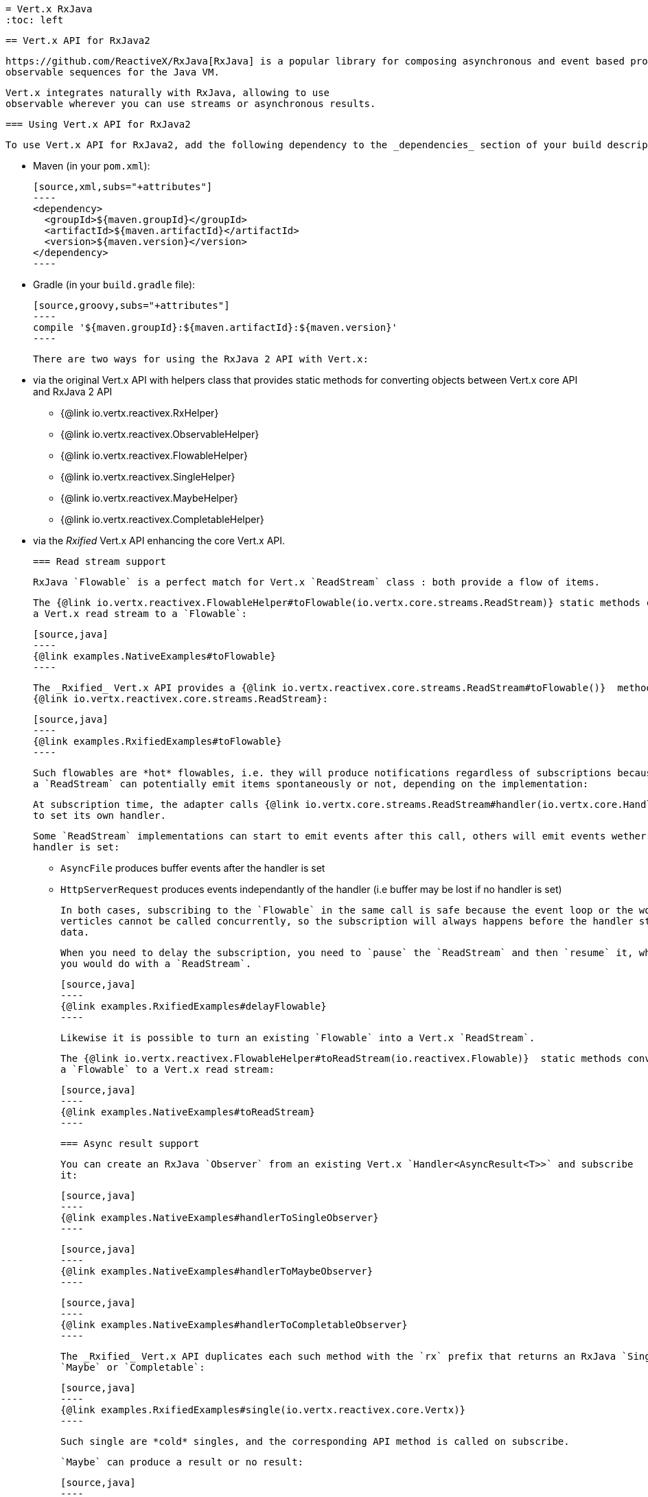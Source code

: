  = Vert.x RxJava
 :toc: left

 == Vert.x API for RxJava2

 https://github.com/ReactiveX/RxJava[RxJava] is a popular library for composing asynchronous and event based programs using
 observable sequences for the Java VM.

 Vert.x integrates naturally with RxJava, allowing to use
 observable wherever you can use streams or asynchronous results.

 === Using Vert.x API for RxJava2

 To use Vert.x API for RxJava2, add the following dependency to the _dependencies_ section of your build descriptor:

 * Maven (in your `pom.xml`):

 [source,xml,subs="+attributes"]
 ----
 <dependency>
   <groupId>${maven.groupId}</groupId>
   <artifactId>${maven.artifactId}</artifactId>
   <version>${maven.version}</version>
 </dependency>
 ----

 * Gradle (in your `build.gradle` file):

 [source,groovy,subs="+attributes"]
 ----
 compile '${maven.groupId}:${maven.artifactId}:${maven.version}'
 ----

 There are two ways for using the RxJava 2 API with Vert.x:

 * via the original Vert.x API with helpers class that provides static methods for converting objects between Vert.x core
 API and RxJava 2 API
 ** {@link io.vertx.reactivex.RxHelper}
 ** {@link io.vertx.reactivex.ObservableHelper}
 ** {@link io.vertx.reactivex.FlowableHelper}
 ** {@link io.vertx.reactivex.SingleHelper}
 ** {@link io.vertx.reactivex.MaybeHelper}
 ** {@link io.vertx.reactivex.CompletableHelper}
 * via the _Rxified_ Vert.x API enhancing the core Vert.x API.

 === Read stream support

 RxJava `Flowable` is a perfect match for Vert.x `ReadStream` class : both provide a flow of items.

 The {@link io.vertx.reactivex.FlowableHelper#toFlowable(io.vertx.core.streams.ReadStream)} static methods convert
 a Vert.x read stream to a `Flowable`:

 [source,java]
 ----
 {@link examples.NativeExamples#toFlowable}
 ----

 The _Rxified_ Vert.x API provides a {@link io.vertx.reactivex.core.streams.ReadStream#toFlowable()}  method on
 {@link io.vertx.reactivex.core.streams.ReadStream}:

 [source,java]
 ----
 {@link examples.RxifiedExamples#toFlowable}
 ----

 Such flowables are *hot* flowables, i.e. they will produce notifications regardless of subscriptions because
 a `ReadStream` can potentially emit items spontaneously or not, depending on the implementation:

 At subscription time, the adapter calls {@link io.vertx.core.streams.ReadStream#handler(io.vertx.core.Handler)}
 to set its own handler.

 Some `ReadStream` implementations can start to emit events after this call, others will emit events wether an
 handler is set:

 - `AsyncFile` produces buffer events after the handler is set
 - `HttpServerRequest` produces events independantly of the handler (i.e buffer may be lost if no handler is set)

 In both cases, subscribing to the `Flowable` in the same call is safe because the event loop or the worker
 verticles cannot be called concurrently, so the subscription will always happens before the handler starts emitting
 data.

 When you need to delay the subscription, you need to `pause` the `ReadStream` and then `resume` it, which is what
 you would do with a `ReadStream`.

 [source,java]
 ----
 {@link examples.RxifiedExamples#delayFlowable}
 ----

 Likewise it is possible to turn an existing `Flowable` into a Vert.x `ReadStream`.

 The {@link io.vertx.reactivex.FlowableHelper#toReadStream(io.reactivex.Flowable)}  static methods convert
 a `Flowable` to a Vert.x read stream:

 [source,java]
 ----
 {@link examples.NativeExamples#toReadStream}
 ----

 === Async result support

 You can create an RxJava `Observer` from an existing Vert.x `Handler<AsyncResult<T>>` and subscribe
 it:

 [source,java]
 ----
 {@link examples.NativeExamples#handlerToSingleObserver}
 ----

 [source,java]
 ----
 {@link examples.NativeExamples#handlerToMaybeObserver}
 ----

 [source,java]
 ----
 {@link examples.NativeExamples#handlerToCompletableObserver}
 ----

 The _Rxified_ Vert.x API duplicates each such method with the `rx` prefix that returns an RxJava `Single`,
 `Maybe` or `Completable`:

 [source,java]
 ----
 {@link examples.RxifiedExamples#single(io.vertx.reactivex.core.Vertx)}
 ----

 Such single are *cold* singles, and the corresponding API method is called on subscribe.

 `Maybe` can produce a result or no result:

 [source,java]
 ----
 {@link examples.RxifiedExamples#maybe}
 ----

 `Completable` is usually mapped to `Handler<AsyncResult<Void>>`

 [source,java]
 ----
 {@link examples.RxifiedExamples#completable}
 ----

 === Scheduler support

 The reactive extension sometimes needs to schedule actions, for instance `Flowable#timer` creates and returns
 a timer that emit periodic events. By default, scheduled actions are managed by RxJava, it means that the
 timer threads are not Vert.x threads and therefore not executing in a Vert.x event loop nor on a Vert.x worker thread.

 When an RxJava method deals with a scheduler, it accepts an overloaded method accepting an extra `io.reactivex.Scheduler`,
 the {@link io.vertx.reactivex.RxHelper#scheduler(io.vertx.core.Vertx)}  method will return a scheduler that can be used
 in such places.

 [source,java]
 ----
 {@link examples.NativeExamples#scheduler(io.vertx.core.Vertx)}
 ----

 For blocking scheduled actions, a scheduler can be created with the {@link io.vertx.reactivex.RxHelper#blockingScheduler}
 method:

 [source,java]
 ----
 {@link examples.NativeExamples#blockingScheduler}
 ----

 RxJava can also be reconfigured to use the Vert.x scheduler:

 [source,java]
 ----
 {@link examples.NativeExamples#schedulerHook(io.vertx.core.Vertx)}
 ----

 CAUTION: RxJava uses the words _computation_ for non-blocking tasks and _io_ for blocking tasks
 which is the opposite of the Vert.x terminology

 The _Rxified_ Vert.x API provides also similar method on the {@link io.vertx.reactivex.core.RxHelper} class:

 [source,java]
 ----
 {@link examples.RxifiedExamples#scheduler(io.vertx.reactivex.core.Vertx)}
 ----

 [source,java]
 ----
 {@link examples.RxifiedExamples#schedulerHook(io.vertx.reactivex.core.Vertx)}
 ----

 It is also possible to create a scheduler backed by a named worker pool. This can be useful if you want to re-use
 the specific thread pool for scheduling blocking actions:

 [source,java]
 ----
 {@link examples.RxifiedExamples#scheduler(io.vertx.reactivex.core.WorkerExecutor)}
 ----

 === Json unmarshalling

 The {@link io.vertx.reactivex.FlowableHelper#unmarshaller(Class)} creates an `io.reactivex.rxjava2.FlowableOperator` that
 transforms an `Flowable<Buffer>` in json format into an object flowable:

 [source,java]
 ----
 {@link examples.NativeExamples#unmarshaller(io.vertx.core.file.FileSystem)}
 ----

 The same can be done with the _Rxified_ helper:

 [source,java]
 ----
 {@link examples.RxifiedExamples#unmarshaller(io.vertx.reactivex.core.file.FileSystem)}
 ----

 === Deploying a Verticle

 To deploy existing Verticle instances, you can use {@link io.vertx.reactivex.core.RxHelper#deployVerticle(io.vertx.reactivex.core.Vertx, io.vertx.core.Verticle)}
 , it deploys a `Verticle` and returns an `Single<String>` of the deployment ID.

 [source,java]
 ----
 {@link examples.RxifiedExamples#deployVerticle}
 ----

 = Rxified API

 The _Rxified_ API is a code generated version of the Vert.x API, just like the _JavaScript_ or _Groovy_
 language. The API uses the `io.vertx.rxjava` prefix, for instance the `io.vertx.core.Vertx` class is
 translated to the {@link io.vertx.reactivex.core.Vertx} class.

 === Embedding Rxfified Vert.x

 Just use the {@link io.vertx.reactivex.core.Vertx#vertx()} methods:

 [source,java]
 ----
 {@link examples.RxifiedExamples#embedded()}
 ----

 === As a Verticle

 Extend the {@link io.vertx.reactivex.core.AbstractVerticle} class, it will wrap it for you:

 [source,java]
 ----
 {@link examples.RxifiedExamples#verticle()}
 ----

 Deploying an RxJava verticle is still performed by the Java deployer and does not need a specified
 deployer.

Verticles having an asynchronous start can override instead the `rxStart` method and return a `Completable`:

[source,java]
----
{@link examples.RxifiedExamples#rxStart()}
----

 == Api examples

 Let's study now a few examples of using Vert.x with RxJava.

 === EventBus message stream

 The event bus {@link io.vertx.reactivex.core.eventbus.MessageConsumer} provides naturally an `Observable<Message<T>>`:

 [source,java]
 ----
 {@link examples.RxifiedExamples#eventBusMessages(io.vertx.reactivex.core.Vertx)}
 ----

 The {@link io.vertx.reactivex.core.eventbus.MessageConsumer} provides a stream of {@link io.vertx.reactivex.core.eventbus.Message}.
 The {@link io.vertx.reactivex.core.eventbus.Message#body()} gives access to a new stream of message bodies if needed:

 [source,java]
 ----
 {@link examples.RxifiedExamples#eventBusBodies(io.vertx.reactivex.core.Vertx)}
 ----

 RxJava map/reduce composition style can then be used:

 [source,java]
 ----
 {@link examples.RxifiedExamples#eventBusMapReduce(io.vertx.reactivex.core.Vertx)}
 ----

 === Timers

 Timer task can be created with {@link io.vertx.reactivex.core.Vertx#timerStream(long)}:

 [source,java]
 ----
 {@link examples.RxifiedExamples#timer(io.vertx.reactivex.core.Vertx)}
 ----

 Periodic task can be created with {@link io.vertx.reactivex.core.Vertx#periodicStream(long)}:

 [source,java]
 ----
 {@link examples.RxifiedExamples#periodic(io.vertx.reactivex.core.Vertx)}
 ----

 The observable can be cancelled with an unsubscription:

 [source,java]
 ----
 {@link examples.RxifiedExamples#periodicUnsubscribe(io.vertx.reactivex.core.Vertx)}
 ----

 === Http client requests

 We recommend to use the http://vertx.io/docs/vertx-web-client/java/#_rxjava_api[Vert.x Web Client] with RxJava.

 === Http server requests

 The {@link io.vertx.reactivex.core.http.HttpServer#requestStream()} provides a callback for each incoming
 request:

 [source,java]
 ----
 {@link examples.RxifiedExamples#httpServerRequest}
 ----

 The {@link io.vertx.core.http.HttpServerRequest} can then be adapted to an `Observable<Buffer>`:

 [source,java]
 ----
 {@link examples.RxifiedExamples#httpServerRequestObservable(io.vertx.reactivex.core.http.HttpServer)}
 ----

 The {@link io.vertx.reactivex.ObservableHelper#unmarshaller(Class)} can be used to parse and map
 a json request to an object:

 [source,java]
 ----
 {@link examples.RxifiedExamples#httpServerRequestObservableUnmarshall(io.vertx.reactivex.core.http.HttpServer)}
 ----

 === Websocket client

 The {@link io.vertx.reactivex.core.http.HttpClient#websocketStream} provides a single callback when the websocket
 connects, otherwise a failure:

 [source,java]
 ----
 {@link examples.RxifiedExamples#websocketClient(io.vertx.reactivex.core.Vertx)}
 ----

 The {@link io.vertx.reactivex.core.http.WebSocket} can then be turned into an `Observable<Buffer>` easily:

 [source,java]
 ----
 {@link examples.RxifiedExamples#websocketClientBuffer(io.reactivex.Flowable)}
 ----

 === Websocket server

 The {@link io.vertx.reactivex.core.http.HttpServer#websocketStream()} provides a callback for each incoming
 connection:

 [source,java]
 ----
 {@link examples.RxifiedExamples#websocketServer(io.vertx.reactivex.core.http.HttpServer)}
 ----

 The {@link io.vertx.core.http.ServerWebSocket} can be turned into an `Observable<Buffer>` easily:

 [source,java]
 ----
 {@link examples.RxifiedExamples#websocketServerBuffer(io.reactivex.Flowable)}
 ----
